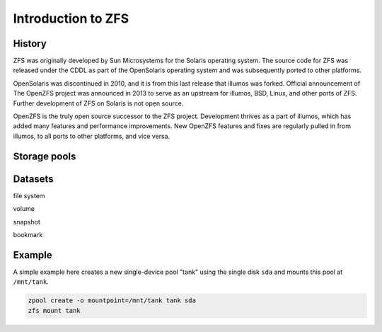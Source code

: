 ===================
Introduction to ZFS
===================

History
=======

ZFS was originally developed by Sun Microsystems for the Solaris
operating system. The source code for ZFS was released under the CDDL
as part of the OpenSolaris operating system and was subsequently
ported to other platforms.

OpenSolaris was discontinued in 2010, and it is from this last release
that illumos was forked. Official announcement of The OpenZFS project
was announced in 2013 to serve as an upstream for illumos, BSD, Linux,
and other ports of ZFS. Further development of ZFS on Solaris is not
open source.

OpenZFS is the truly open source successor to the ZFS
project. Development thrives as a part of illumos, which has added
many features and performance improvements. New OpenZFS features and
fixes are regularly pulled in from illumos, to all ports to other
platforms, and vice versa.

Storage pools
=============

Datasets
========

file system

volume

snapshot

bookmark


Example
=======

A simple example here creates a new single-device pool "tank" using
the single disk ``sda`` and mounts this pool at ``/mnt/tank``.

.. code-block:: sh

   zpool create -o mountpoint=/mnt/tank tank sda
   zfs mount tank
